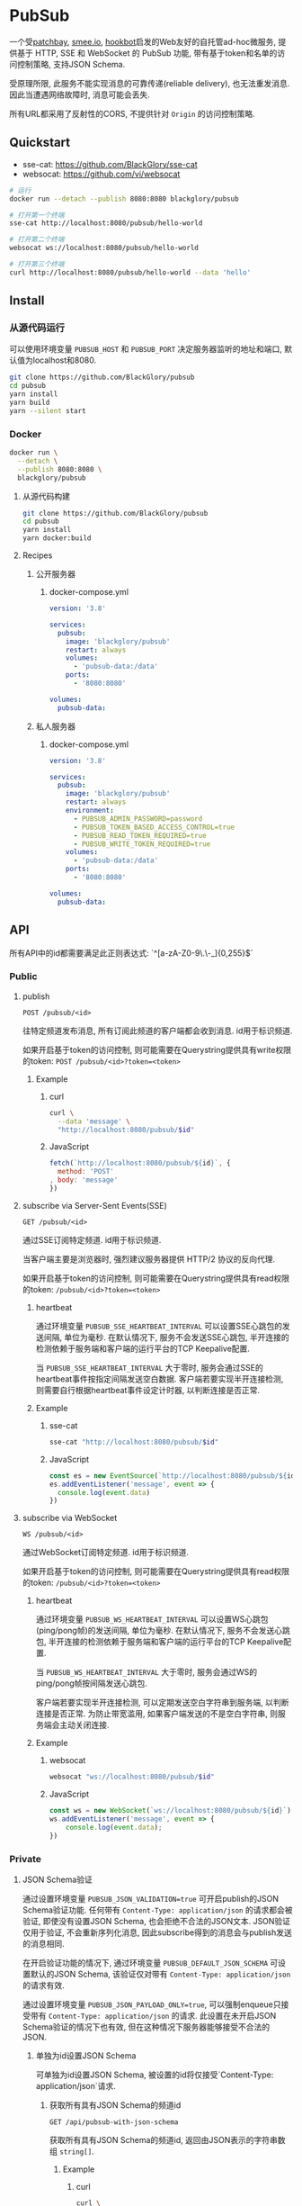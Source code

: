 * PubSub
一个受[[https://patchbay.pub/][patchbay]], [[https://smee.io/][smee.io]], [[https://github.com/sensiblecodeio/hookbot][hookbot]]启发的Web友好的自托管ad-hoc微服务,
提供基于 HTTP, SSE 和 WebSocket 的 PubSub 功能,
带有基于token和名单的访问控制策略,
支持JSON Schema.

受原理所限, 此服务不能实现消息的可靠传递(reliable delivery), 也无法重发消息.
因此当遭遇网络故障时, 消息可能会丢失.

所有URL都采用了反射性的CORS, 不提供针对 =Origin= 的访问控制策略.

** Quickstart
- sse-cat: https://github.com/BlackGlory/sse-cat
- websocat: https://github.com/vi/websocat

#+BEGIN_SRC sh
# 运行
docker run --detach --publish 8080:8080 blackglory/pubsub

# 打开第一个终端
sse-cat http://localhost:8080/pubsub/hello-world

# 打开第二个终端
websocat ws://localhost:8080/pubsub/hello-world

# 打开第三个终端
curl http://localhost:8080/pubsub/hello-world --data 'hello'
#+END_SRC

** Install
*** 从源代码运行
可以使用环境变量 =PUBSUB_HOST= 和 =PUBSUB_PORT= 决定服务器监听的地址和端口, 默认值为localhost和8080.

#+BEGIN_SRC sh
git clone https://github.com/BlackGlory/pubsub
cd pubsub
yarn install
yarn build
yarn --silent start
#+END_SRC

*** Docker

#+BEGIN_SRC sh
docker run \
  --detach \
  --publish 8080:8080 \
  blackglory/pubsub
#+END_SRC

**** 从源代码构建
#+BEGIN_SRC sh
git clone https://github.com/BlackGlory/pubsub
cd pubsub
yarn install
yarn docker:build
#+END_SRC

**** Recipes
***** 公开服务器
****** docker-compose.yml
#+BEGIN_SRC yaml
version: '3.8'

services:
  pubsub:
    image: 'blackglory/pubsub'
    restart: always
    volumes:
      - 'pubsub-data:/data'
    ports:
      - '8080:8080'

volumes:
  pubsub-data:
#+END_SRC

***** 私人服务器
****** docker-compose.yml
#+BEGIN_SRC yaml
version: '3.8'

services:
  pubsub:
    image: 'blackglory/pubsub'
    restart: always
    environment:
      - PUBSUB_ADMIN_PASSWORD=password
      - PUBSUB_TOKEN_BASED_ACCESS_CONTROL=true
      - PUBSUB_READ_TOKEN_REQUIRED=true
      - PUBSUB_WRITE_TOKEN_REQUIRED=true
    volumes:
      - 'pubsub-data:/data'
    ports:
      - '8080:8080'

volumes:
  pubsub-data:
#+END_SRC

** API
所有API中的id都需要满足此正则表达式: `^[a-zA-Z0-9\.\-_]{0,255}$`

*** Public
**** publish
=POST /pubsub/<id>=

往特定频道发布消息, 所有订阅此频道的客户端都会收到消息.
id用于标识频道.

如果开启基于token的访问控制, 则可能需要在Querystring提供具有write权限的token:
=POST /pubsub/<id>?token=<token>=

***** Example
****** curl
#+BEGIN_SRC sh
curl \
  --data 'message' \
  "http://localhost:8080/pubsub/$id"
#+END_SRC

****** JavaScript
#+BEGIN_SRC js
fetch(`http://localhost:8080/pubsub/${id}`, {
  method: 'POST'
, body: 'message'
})
#+END_SRC

**** subscribe via Server-Sent Events(SSE)
=GET /pubsub/<id>=

通过SSE订阅特定频道.
id用于标识频道.

当客户端主要是浏览器时, 强烈建议服务器提供 HTTP/2 协议的反向代理.

如果开启基于token的访问控制, 则可能需要在Querystring提供具有read权限的token:
=/pubsub/<id>?token=<token>=

***** heartbeat
通过环境变量 =PUBSUB_SSE_HEARTBEAT_INTERVAL= 可以设置SSE心跳包的发送间隔, 单位为毫秒.
在默认情况下, 服务不会发送SSE心跳包,
半开连接的检测依赖于服务端和客户端的运行平台的TCP Keepalive配置.

当 =PUBSUB_SSE_HEARTBEAT_INTERVAL= 大于零时,
服务会通过SSE的heartbeat事件按指定间隔发送空白数据.
客户端若要实现半开连接检测, 则需要自行根据heartbeat事件设定计时器, 以判断连接是否正常.

***** Example
****** sse-cat
#+BEGIN_SRC sh
sse-cat "http://localhost:8080/pubsub/$id"
#+END_SRC

****** JavaScript
#+BEGIN_SRC js
const es = new EventSource(`http://localhost:8080/pubsub/${id}`)
es.addEventListener('message', event => {
  console.log(event.data)
})
#+END_SRC

**** subscribe via WebSocket
=WS /pubsub/<id>=

通过WebSocket订阅特定频道.
id用于标识频道.

如果开启基于token的访问控制, 则可能需要在Querystring提供具有read权限的token:
=/pubsub/<id>?token=<token>=

***** heartbeat
通过环境变量  =PUBSUB_WS_HEARTBEAT_INTERVAL= 可以设置WS心跳包(ping/pong帧)的发送间隔, 单位为毫秒.
在默认情况下, 服务不会发送心跳包,
半开连接的检测依赖于服务端和客户端的运行平台的TCP Keepalive配置.

当 =PUBSUB_WS_HEARTBEAT_INTERVAL= 大于零时,
服务会通过WS的ping/pong帧按间隔发送心跳包.

客户端若要实现半开连接检测, 可以定期发送空白字符串到服务端, 以判断连接是否正常.
为防止带宽滥用, 如果客户端发送的不是空白字符串, 则服务端会主动关闭连接.

***** Example
****** websocat
#+BEGIN_SRC sh
websocat "ws://localhost:8080/pubsub/$id"
#+END_SRC

****** JavaScript
#+BEGIN_SRC js
const ws = new WebSocket(`ws://localhost:8080/pubsub/${id}`)
ws.addEventListener('message', event => {
    console.log(event.data);
})
#+END_SRC

*** Private
**** JSON Schema验证
通过设置环境变量 =PUBSUB_JSON_VALIDATION=true= 可开启publish的JSON Schema验证功能.
任何带有 =Content-Type: application/json= 的请求都会被验证,
即使没有设置JSON Schema, 也会拒绝不合法的JSON文本.
JSON验证仅用于验证, 不会重新序列化消息, 因此subscribe得到的消息会与publish发送的消息相同.

在开启验证功能的情况下, 通过环境变量 =PUBSUB_DEFAULT_JSON_SCHEMA= 可设置默认的JSON Schema,
该验证仅对带有 =Content-Type: application/json= 的请求有效.

通过设置环境变量 =PUBSUB_JSON_PAYLOAD_ONLY=true=,
可以强制enqueue只接受带有 =Content-Type: application/json= 的请求.
此设置在未开启JSON Schema验证的情况下也有效, 但在这种情况下服务器能够接受不合法的JSON.

***** 单独为id设置JSON Schema
可单独为id设置JSON Schema, 被设置的id将仅接受`Content-Type: application/json`请求.

****** 获取所有具有JSON Schema的频道id
=GET /api/pubsub-with-json-schema=

获取所有具有JSON Schema的频道id, 返回由JSON表示的字符串数组 =string[]=.

******* Example
******** curl
#+BEGIN_SRC sh
curl \
  --header "Authorization: Bearer $ADMIN_PASSWORD" \
  "http://localhost:8080/api/pubsub-with-json-schema"
#+END_SRC

******** fetch
#+BEGIN_SRC js
await fetch('http://localhost:8080/api/pubsub-with-json-schema', {
  headers: {
    'Authorization': `Bearer ${adminPassword}`
  }
}).then(res => res.json())
#+END_SRC

****** 获取JSON Schema
=GET /api/pubsub/<id>/json-schema=

******* Example
******** curl
#+BEGIN_SRC sh
curl \
  --header "Authorization: Bearer $ADMIN_PASSWORD" \
  "http://localhost:8080/api/pubsub/$id/json-schema"
#+END_SRC

******** fetch
#+BEGIN_SRC js
await fetch(`http://localhost:8080/api/pubsub/${id}/json-schema`, {
  headers: {
    'Authorization': `Bearer ${adminPassword}`
  }
}).then(res => res.json())
#+END_SRC

****** 设置JSON Schema
=PUT /api/pubsub/<id>/json-schema=

******* Example
******** curl
#+BEGIN_SRC sh
curl \
  --request PUT \
  --header "Authorization: Bearer $ADMIN_PASSWORD" \
  --header "Content-Type: application/json" \
  --data "$JSON_SCHEMA" \
  "http://localhost:8080/api/pubsub/$id/jsonschema"
#+END_SRC

******** fetch
#+BEGIN_SRC js
await fetch(`http://localhost:8080/api/pubsub/${id}/json-schema`, {
  method: 'PUT'
, headers: {
    'Authorization': `Bearer ${adminPassword}`
    'Content-Type': 'application/json'
  }
, body: JSON.stringify(jsonSchema)
})
#+END_SRC

****** 移除JSON Schema
=DELETE /api/pubsub/<id>/json-schema=

******* Example
******** curl
#+BEGIN_SRC sh
curl \
  --request DELETE \
  --header "Authorization: Bearer $ADMIN_PASSWORD" \
  "http://localhost:8080/api/pubsub/$id/json-schema"
#+END_SRC

******** fetch
#+BEGIN_SRC js
await fetch(`http://localhost:8080/api/pubsub/${id}/json-schema`, {
  method: 'DELETE'
, headers: {
    'Authorization': `Bearer ${adminPassword}`
  }
})
#+END_SRC

**** 访问控制
PubSub提供两种访问控制策略, 可以一并使用.

所有访问控制API都使用基于口令的Bearer Token Authentication.
口令需通过环境变量 =PUBSUB_ADMIN_PASSWORD= 进行设置.

访问控制规则是通过[[https://www.sqlite.org/wal.html][WAL模式]]的SQLite3持久化的, 开启访问控制后,
服务器的吞吐量和响应速度会受到硬盘性能的影响.

已经打开的连接不会受到新的访问控制规则的影响.

***** 基于名单的访问控制
通过设置环境变量 =PUBSUB_LIST_BASED_ACCESS_CONTROL= 开启基于名单的访问控制:
- =whitelist=
  启用基于频道白名单的访问控制, 只有在名单内的频道允许被访问.
- =blacklist=
  启用基于频道黑名单的访问控制, 只有在名单外的频道允许被访问.

****** 黑名单
******* 获取黑名单
=GET /api/blacklist=

获取位于黑名单中的所有频道id, 返回JSON表示的字符串数组 =string[]=.

******** Example
********* curl
#+BEGIN_SRC sh
curl \
  --header "Authorization: Bearer $ADMIN_PASSWORD" \
  "http://localhost:8080/api/blacklist"
#+END_SRC

********* fetch
#+BEGIN_SRC js
await fetch('http://localhost:8080/api/blacklist', {
  headers: {
    'Authorization': `Bearer ${adminPassword}`
  }
}).then(res => res.json())
#+END_SRC

******* 添加黑名单
=PUT /api/blacklist/<id>=

将特定频道加入黑名单.

******** Example
********* curl
#+BEGIN_SRC sh
curl \
  --request PUT \
  --header "Authorization: Bearer $ADMIN_PASSWORD" \
  "http://localhost:8080/api/blacklist/$id"
#+END_SRC

********* fetch
#+BEGIN_SRC js
await fetch(`http://localhost:8080/api/blacklist/${id}`, {
  method: 'PUT'
, headers: {
    'Authorization': `Bearer ${adminPassword}`
  }
})
#+END_SRC

******* 移除黑名单
=DELETE /api/blacklist/<id>=

将特定频道从黑名单中移除.

******** Example
********* curl
#+BEGIN_SRC sh
curl \
  --request DELETE \
  --header "Authorization: Bearer $ADMIN_PASSWORD" \
  "http://localhost:8080/api/blacklist/$id"
#+END_SRC

********* fetch
#+BEGIN_SRC js
await fetch(`http://localhost:8080/api/blacklist/${id}`, {
  method: 'DELETE'
, headers: {
    'Authorization': `Bearer ${adminPassword}`
  }
})
#+END_SRC

****** 白名单
******* 获取白名单
=GET /api/whitelist=

获取位于黑名单中的所有频道id, 返回JSON表示的字符串数组`string[]`.

******* Example
******** curl
#+BEGIN_SRC sh
curl \
  --header "Authorization: Bearer $ADMIM_PASSWORD" \
  "http://localhost:8080/api/whitelist"
#+END_SRC

******** fetch
#+BEGIN_SRC js
await fetch('http://localhost:8080/api/whitelist', {
  headers: {
    'Authorization': `Bearer ${adminPassword}`
  }
}).then(res => res.json())
#+END_SRC

******* 添加白名单
=PUT /api/whitelist/<id>=

将特定频道加入白名单.

******** Example
********* curl
#+BEGIN_SRC sh
curl \
  --request PUT \
  --header "Authorization: Bearer $ADMIN_PASSWORD" \
  "http://localhost:8080/api/whitelist/$id"
#+END_SRC

********* fetch
#+BEGIN_SRC js
await fetch(`http://localhost:8080/api/whitelist/${id}`, {
  method: 'PUT'
, headers: {
    'Authorization': `Bearer ${adminPassword}`
  }
})
#+END_SRC

******* 移除白名单
=DELETE /api/whitelist/<id>=

将特定频道从白名单中移除.

******** Example
********* curl
#+BEGIN_SRC sh
curl \
  --request DELETE \
  --header "Authorization: Bearer $ADMIN_PASSWORD" \
  "http://localhost:8080/api/whitelist/$id"
#+END_SRC

********* fetch
#+BEGIN_SRC js
await fetch(`http://localhost:8080/api/whitelist/${id}`, {
  method: 'DELETE'
, headers: {
    'Authorization': `Bearer ${adminPassword}`
  }
})
#+END_SRC

***** 基于token的访问控制
对token的要求: =^[a-zA-Z0-9\.\-_]{1,256}$=

通过设置环境变量 =PUBSUB_TOKEN_BASED_ACCESS_CONTROL=true= 开启基于token的访问控制.

基于token的访问控制将根据消息队列的token access policy决定其访问规则.
可通过环境变量 =PUBSUB_WRITE_TOKEN_REQUIRED=, =PUBSUB_READ_TOKEN_REQUIRED= 设置相关默认值,
未设置情况下为 =false=.

一个消息队列可以有多个token, 每个token可以单独设置write和read权限, 不同消息队列的token不共用.

基于token的访问控制作出以下假设
- token的传输过程是安全的
- token难以被猜测
- token的意外泄露可以被迅速处理

****** 获取所有具有token策略的频道id
=GET /api/pubsub-with-token-policies=

获取所有具有token策略的频道id, 返回由JSON表示的字符串数组 =string[]=.

******* Example
******** curl
#+BEGIN_SRC sh
curl \
  --header "Authorization: Bearer $ADMIN_PASSWORD" \
  "http://localhost:8080/api/pubsub-with-token-policies"
#+END_SRC

******** fetch
#+BEGIN_SRC js
await fetch('http://localhost:8080/api/pubsub-with-token-policies')
#+END_SRC

****** 获取特定频道的token策略
=GET /api/pubsub/<id>/token-policies=

返回JSON:
#+BEGIN_SRC ts
{
  writeTokenRequired: boolean | null
  readTokenRequired: boolean | null
}
#+END_SRC
=null= 代表沿用相关默认值.

******* Example
******** curl
#+BEGIN_SRC sh
curl \
  --header "Authorization: Bearer $ADMIN_PASSWORD" \
  "http://localhost:8080/api/pubsub/$id/token-policies"
#+END_SRC

******** fetch
#+BEGIN_SRC js
await fethc(`http://localhost:8080/api/pubsub/${id}/token-policies`, {
  headers: {
    'Authorization': `Bearer ${adminPassword}`
  }
}).then(res => res.json())
#+END_SRC

****** 设置token策略
=PUT /api/pubsub/<id>/token-policies/write-token-required=
=PUT /api/pubsub/<id>/token-policies/read-token-required=

Payload必须是一个布尔值.

******* Example
******** curl
#+BEGIN_SRC sh
curl \
  --request PUT \
  --header "Authorization: Bearer $ADMIN_PASSWORD" \
  --header "Content-Type: application/json" \
  --data "$WRITE_TOKEN_REQUIRED" \
  "http://localhost:8080/api/pubsub/$id/token-policies/write-token-required"
#+END_SRC

******** fetch
#+BEGIN_SRC js
await fetch(`http://localhost:8080/api/pubsub/${id}/token-policies/write-token-required`, {
  method: 'PUT'
, headers: {
    'Authorization': `Bearer ${adminPassword}`
  , 'Content-Type': 'application/json'
  }
, body: JSON.stringify(writeTokenRequired)
})
#+END_SRC

****** 移除token策略
=DELETE /api/pubsub/<id>/token-policies/write-token-required=
=DELETE /api/pubsub/<id>/token-policies/read-token-required=

******* Example
******** curl
#+BEGIN_SRC sh
curl \
  --request DELETE \
  --header "Authorization: Bearer $ADMIN_PASSWORD" \
  "http://localhost:8080/api/pubsub/$id/token-policies/write-token-required"
#+END_SRC

******** fetch
#+BEGIN_SRC js
await fetch(`http://localhost:8080/api/pubsub/${id}/token-policies/write-token-required`, {
  method: 'DELETE'
, headers: {
    'Authorization': `Bearer ${adminPassword}`
  }
})
#+END_SRC

****** 获取所有具有token的频道id
=GET /api/pubsub-with-tokens=

获取所有具有token的频道id, 返回由JSON表示的字符串数组 =string[]=.

******* Example
******** curl
#+BEGIN_SRC sh
curl \
  --header "Authorization: Bearer $ADMIN_PASSWORD" \
  "http://localhost:8080/api/pubsub-with-tokens"
#+END_SRC

******** fetch
#+BEGIN_SRC js
await fetch(`http://localhost:8080/api/pubsub-with-tokens`, {
  headers: {
    'Authorization': `Bearer ${adminPassword}`
  }
}).then(res => res.json())
#+END_SRC

****** 获取特定频道的所有token信息
=GET /api/pubsub/<id>/tokens=

获取特定频道的所有token信息, 返回JSON表示的token信息数组
=Array<{ token: string, wirte: boolean, read: boolean }>=.

******* Example
******** curl
#+BEGIN_SRC sh
curl \
  --header "Authorization: Bearer $ADMIN_PASSWORD" \
  "http://localhost:8080/api/pubsub/$id/tokens"
#+END_SRC

******** fetch
#+BEGIN_SRC js
await fetch(`http://localhost:8080/api/pubsub/${id}/tokens`, {
  headers: {
    'Authorization': `Bearer ${adminPassword}`
  }
}).then(res => res.json())
#+END_SRC

****** 为特定频道的token设置write权限
=PUT /api/pubsub/<id>/tokens/<token>/write=

添加/更新token, 为token设置write权限.

******* Example
******** curl
#+BEGIN_SRC sh
curl \
  --request PUT \
  --header "Authorization: Bearer $ADMIN_PASSWORD" \
  "http://localhost:8080/api/pubsub/$id/tokens/$token/write"
#+END_SRC

******** fetch
#+BEGIN_SRC js
await fetch(`http://localhost:8080/api/pubsub/${id}/tokens/${token}/write`, {
  method: 'PUT'
, headers: {
    'Authorization': `Bearer ${adminPassword}`
  }
})
#+END_SRC

****** 取消特定频道的token的write权限
=DELETE /api/pubsub/<id>/tokens/<token>/write=

取消token的write权限.

******* Example
******** curl
#+BEGIN_SRC sh
curl \
  --request DELETE \
  --header "Authorization: Bearer $ADMIN_PASSWORD" \
  "http://localhost:8080/api/pubsub/$id/tokens/$token/write"
#+END_SRC

******** fetch
#+BEGIN_SRC js
await fetch(`http://localhost:8080/api/pubsub/${id}/tokens/${token}/write`, {
  method: 'DELETE'
, headers: {
    'Authorization': `Bearer ${adminPassword}`
  }
})
#+END_SRC

****** 为特定频道的token设置read权限
=PUT /api/pubsub/<id>/tokens/<token>/read=

添加/更新token, 为token设置read权限.

******* Example
******** curl
#+BEGIN_SRC sh
curl \
  --request PUT \
  --header "Authorization: Bearer $ADMIN_PASSWORD" \
  "http://localhost:8080/api/pubsub/$id/tokens/$token/read"
#+END_SRC

******** fetch
#+BEGIN_SRC js
await fetch(`http://localhost:8080/api/pubsub/${id}/tokens/${token}/read`, {
  method: 'PUT'
, headers: {
    'Authorization': `Bearer ${adminPassword}`
  }
})
#+END_SRC

****** 取消特定频道的token的read权限
=DELETE /api/pubsub/<id>/tokens/<token>/read=

取消token的read权限.

******* Example
******** curl
#+BEGIN_SRC sh
curl \
  --request DELETE \
  --header "Authorization: Bearer $ADMIN_PASSWORD" \
  "http://localhost:8080/api/pubsub/$id/tokens/$token/read"
#+END_SRC

******** fetch
#+BEGIN_SRC js
await fetch(`http://localhost:8080/api/pubsub/${id}/tokens/${token}/read`, {
  method: 'DELETE'
, headers: {
    'Authorization': `Bearer ${adminPassword}`
  }
})
#+END_SRC

** HTTP/2
PubSub支持HTTP/2, 以多路复用反向代理时的连接, 可通过设置环境变量 =PUBSUB_HTTP2=true= 开启.

此HTTP/2支持不提供从HTTP/1.1自动升级的功能, 亦不提供HTTPS.
因此, 在本地curl里进行测试时, 需要开启 =--http2-prior-knowledge= 选项.

** 限制Payload大小
设置环境变量 =PUBSUB_PAYLOAD_LIMIT= 可限制服务接受的单个请求的Payload字节数, 默认值为1048576(1MB).

设置环境变量 =PUBSUB_PUBLISH_PAYLOAD_LIMIT= 可限制publish接受的单个请求Payload字节数,
默认值继承自 =PUBSUB_PAYLOAD_LIMIT=.

** Webhook
PubSub的publish端点可用于Webhook,
但它不会转发请求头, IP地址等信息, 因此无法用于需要这些信息的场景.

在此项目的早期阶段, 曾设计过一个 =/pubsub/<id>/webhook= 端点,
该端点会生成包含必要信息的新JSON.
但随即便发现它无法与基于JSON Schema的JSON验证进行整合, 也无法防止伪造消息.
解决这些问题需要单独为Webhook创建新的数据库表和API接口,
这为PubSub添加了过多的职责, 严重增加了项目的复杂性, 因此该设计被放弃.

建议的解决方案是为Webhook单独创建HTTP服务器, 生成包含所需信息的请求, 将其发送给PubSub.
在这种情况下, 可以通过添加具有publish权限的token的方式, 防止伪造请求.
